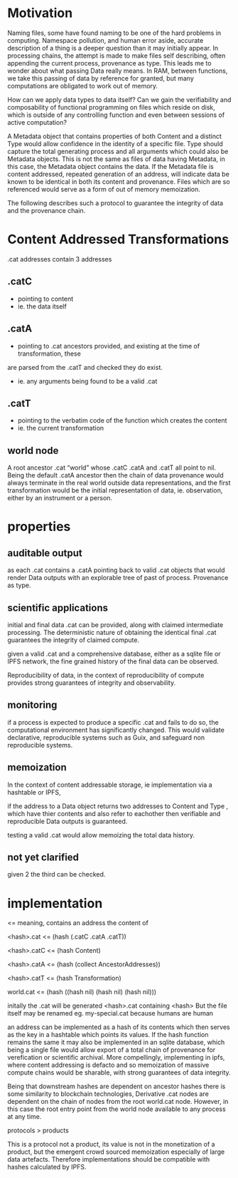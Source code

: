 * Motivation

Naming files, some have found naming to be one of the hard problems in
computing. Namespace pollution, and human error aside, accurate description of a
thing is a deeper question than it may initially appear. In processing chains,
the attempt is made to make files self describing, often appending the current
process, provenance as type. This leads me to wonder about what passing Data really means. In
RAM, between functions, we take this passing of data by reference for granted,
but many computations are obligated to work out of memory.

How can we apply data types to data itself? Can we gain the verifiability and
composability of functional programming on files which reside on disk, which is
outside of any controlling function and even between sessions of active computation?

A Metadata object that contains properties of both Content and a distinct Type
would allow confidence in the identity of a specific file. Type should capture
the total generating process and all arguments which could also be Metadata
objects. This is not the same as files of data having Metadata, in this case,
the Metadata object contains the data. If the Metadata file is content
addressed, repeated generation of an address, will indicate data be known to be
identical in both its content and provenance. Files which are so referenced
would serve as a form of out of memory memoization.

The following describes such a protocol to guarantee the integrity of data and the
provenance chain.

* Content Addressed Transformations

.cat addresses contain 3 addresses

** .catC
- pointing to content
- ie. the data itself

** .catA
- pointing to .cat ancestors provided, and existing at the time of transformation, these
are parsed from the .catT and checked they do exist.
- ie. any arguments being found to be a valid .cat

** .catT
- pointing to the verbatim code of the function which creates the content
- ie. the current transformation

** world node
A root ancestor .cat “world” whose .catC .catA and
.catT all point to nil. Being the default .catA ancestor then the chain of
data provenance would always terminate in the real world outside data
representations, and the first transformation would be the initial
representation of data, ie. observation, either by an instrument or a person.

* properties

** auditable output
as each .cat contains a .catA pointing back to valid .cat objects that would
render Data outputs with an explorable tree of past of process. Provenance as type.

** scientific applications
initial and final data .cat can be provided, along with claimed intermediate processing.
The deterministic nature of obtaining the identical final .cat guarantees the
integrity of claimed compute.

given a valid .cat and a comprehensive database, either as a sqlite file or IPFS
network, the fine grained history of the final data can be observed.

Reproducibility of data, in the context of reproducibility of compute provides strong guarantees
of integrity and observability.

** monitoring
if a process is expected to produce a specific .cat and fails to do so, the
computational environment has significantly changed. This would validate
declarative, reproducible systems such as Guix, and safeguard non reproducible systems.

** memoization
In the context of content addressable storage, ie implementation via a hashtable
or IPFS,

if the address to a Data object returns two addresses to Content and
Type , which have thier contents and also refer to eachother then verifiable and
reproducible Data outputs is guaranteed.

testing a valid .cat would allow memoizing the total data history.

** not yet clarified
given 2 the third can be checked.

* implementation

<= meaning, contains an address the content of

<hash>.cat <= (hash (.catC .catA .catT))

<hash>.catC <= (hash Content)

<hash>.catA <= (hash (collect AncestorAddresses))

<hash>.catT <= (hash Transformation)

world.cat <= (hash ((hash nil) (hash nil) (hash nil)))

initally the .cat will be generated <hash>.cat containing <hash>
But the file itself may be renamed eg. my-special.cat because humans are human

an address can be implemented as a hash of its contents which then serves as the
key in a hashtable which points its values. If the hash function remains the
same it may also be implemented in an sqlite database, which being a single file
would allow export of a total chain of provenance for verefication or scientific
archival. More compellingly, implementing in ipfs, where content addressing is
defacto and so memoization of massive compute chains would be sharable, with
strong guarantees of data integrity.

Being that downstream hashes are dependent on ancestor hashes there is some
similarity to blockchain technologies, Derivative .cat nodes are dependent on
the chain of nodes from the root world.cat node. However, in this case the root
entry point from the world node available to any process at any time.

protocols > products

This is a protocol not a product, its value is not in the monetization of a
product, but the emergent crowd sourced memoization especially of large data
artefacts. Therefore implementations should be compatible with hashes calculated
by IPFS.
